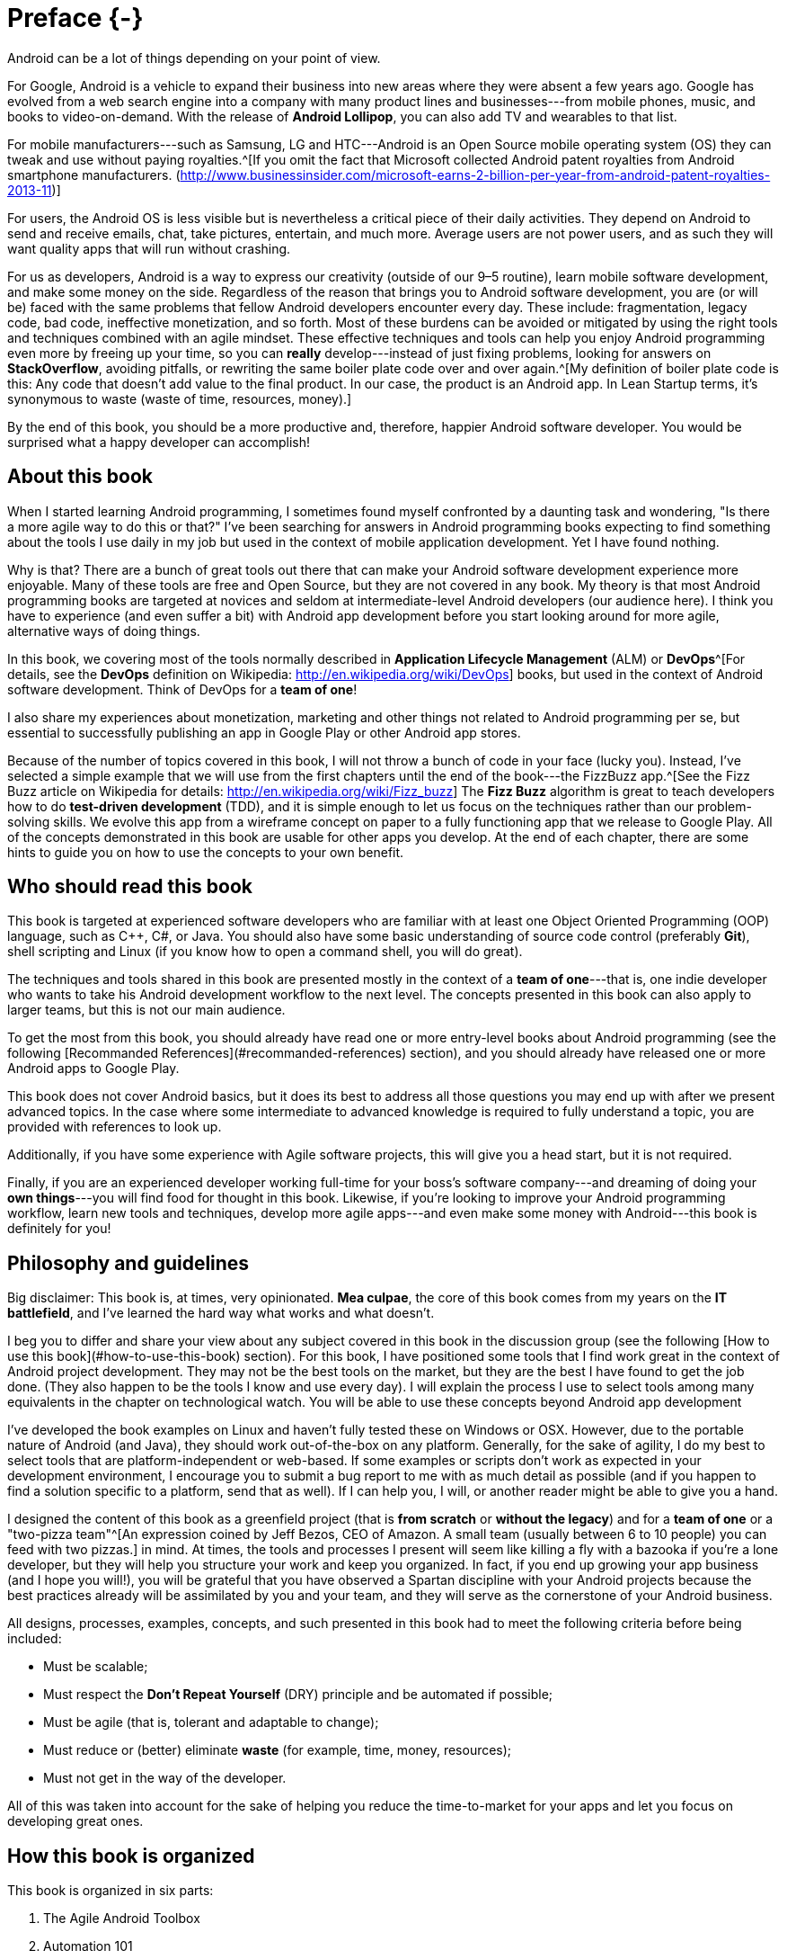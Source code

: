 # Preface {-}

Android can be a lot of things depending on your point of view.

For Google, Android is a vehicle to expand their business into new areas where they were absent a few years ago. Google has evolved from a web search engine into a company with many product lines and businesses---from mobile phones, music, and books to video-on-demand. With the release of *Android Lollipop*, you can also add TV and wearables to that list.

For mobile manufacturers---such as Samsung, LG and HTC---Android is an Open Source mobile operating system (OS) they can tweak and use without paying royalties.^[If you omit the fact that Microsoft collected Android patent royalties from Android smartphone manufacturers. (<http://www.businessinsider.com/microsoft-earns-2-billion-per-year-from-android-patent-royalties-2013-11>)]

For users, the Android OS is less visible but is nevertheless a critical piece of their daily activities. They depend on Android to send and receive emails, chat, take pictures, entertain, and much more. Average users are not power users, and as such they will want quality apps that will run without crashing.

For us as developers, Android is a way to express our creativity (outside of our 9–5 routine), learn mobile software development, and make some money on the side. Regardless of the reason that brings you to Android software development, you are (or will be) faced with the same problems that fellow Android developers encounter every day. These include: fragmentation, legacy code, bad code, ineffective monetization, and so forth. Most of these burdens can be avoided or mitigated by using the right tools and techniques combined with an agile mindset. These effective techniques and tools can help you enjoy Android programming even more by freeing up your time, so you can *really* develop---instead of just fixing problems, looking for answers on *StackOverflow*, avoiding pitfalls, or rewriting the same boiler plate code over and over again.^[My definition of boiler plate code is this: Any code that doesn't add value to the final product. In our case, the product is an Android app. In Lean Startup terms, it's synonymous to waste (waste of time, resources, money).]

By the end of this book, you should be a more productive and, therefore, happier Android software developer.  You would be surprised what a happy developer can accomplish!


## About this book

When I started learning Android programming, I sometimes found myself confronted by a daunting task and wondering, "Is there a more agile way to do this or that?" I've been searching for answers in Android programming books expecting to find something about the tools I use daily in my job but used in the context of mobile application development. Yet I have found nothing.

Why is that? There are a bunch of great tools out there that can make your Android software development experience more enjoyable. Many of these tools are free and Open Source, but they are not covered in any book. My theory is that most Android programming books are targeted at novices and seldom at intermediate-level Android developers (our audience here). I think you have to experience (and even suffer a bit) with Android app development before you start looking around for more agile, alternative ways of doing things.

In this book, we covering most of the tools normally described in *Application Lifecycle Management* (ALM) or *DevOps*^[For details, see the *DevOps* definition on Wikipedia: <http://en.wikipedia.org/wiki/DevOps>] books, but used in the context of Android software development.  Think of DevOps for a *team of one*!

I also share my experiences about monetization, marketing and other things not related to Android programming per se, but essential to successfully publishing an app in Google Play or other Android app stores.

Because of the number of topics covered in this book, I will not throw a bunch of code in your face (lucky you).  Instead, I've selected a simple example that we will use from the first chapters until the end of the book---the FizzBuzz app.^[See the Fizz Buzz article on Wikipedia for details: <http://en.wikipedia.org/wiki/Fizz_buzz>]  The *Fizz Buzz* algorithm is great to teach developers how to do *test-driven development* (TDD), and it is simple enough to let us focus on the techniques rather than our problem-solving skills.
We evolve this app from a wireframe concept on paper to a fully functioning app that we release to Google Play.  All of the concepts demonstrated in this book are usable for other apps you develop. At the end of each chapter, there are some hints to guide you on how to use the concepts to your own benefit.


## Who should read this book

This book is targeted at experienced software developers who are familiar with at least one Object Oriented Programming (OOP) language, such as C++, C#, or Java.  You should also have some basic understanding of source code control (preferably *Git*), shell scripting and Linux (if you know how to open a command shell, you will do great). 

The techniques and tools shared in this book are presented mostly in the context of a *team of one*---that is, one indie developer who wants to take his Android development workflow to the next level.  The concepts presented in this book can also apply to larger teams, but this is not our main audience.

To get the most from this book, you should already have read one or more entry-level books about Android programming (see the following [Recommanded References](#recommanded-references) section), and you should already have released one or more Android apps to Google Play.

This book does not cover Android basics, but it does its best to address all those questions you may end up with after we present advanced topics. In the case where some intermediate to advanced knowledge is required to fully understand a topic, you are provided with references to look up.

Additionally, if you have some experience with Agile software projects, this will give you a head start, but it is not required.

Finally, if you are an experienced developer working full-time for your boss's software company---and dreaming of doing your *own things*---you will find food for thought in this book. Likewise, if you're looking to improve your Android programming workflow, learn new tools and techniques, develop more agile apps---and even make some money with Android---this book is definitely for you!

## Philosophy and guidelines

Big disclaimer: This book is, at times, very opinionated. *Mea culpae*, the core of this book comes from my years on the *IT battlefield*, and I've learned the hard way what works and what doesn't.

I beg you to differ and share your view about any subject covered in this book in the discussion group (see the following [How to use this book](#how-to-use-this-book) section). For this book, I have positioned some tools that I find work great in the context of Android project development. They may not be the best tools on the market, but they are the best I have found to get the job done. (They also happen to be the tools I know and use every day). I will explain the process I use to select tools among many equivalents in the chapter on technological watch. You will be able to use these concepts beyond Android app development

I've developed the book examples on Linux and haven't fully tested these on Windows or OSX. However, due to the portable nature of Android (and Java), they should work out-of-the-box on any platform. Generally, for the sake of agility, I do my best to select tools that are platform-independent or web-based. If some examples or scripts don't work as expected in your development environment, I encourage you to submit a bug report to me with as much detail as possible (and if you happen to find a solution specific to a platform, send that as well). If I can help you, I will, or another reader might be able to give you a hand.

I designed the content of this book as a greenfield project (that is *from scratch* or *without the legacy*) and for a *team of one* or a "two-pizza team"^[An expression coined by Jeff Bezos, CEO of Amazon. A small team (usually between 6 to 10 people) you can feed with two pizzas.] in mind.  At times, the tools and processes I present will seem like killing a fly with a bazooka if you're a lone developer, but they will help you structure your work and keep you organized.  In fact, if you end up growing your app business (and I hope you will!), you will be grateful that you have observed a Spartan discipline with your Android projects because the best practices already will be assimilated by you and your team, and they will serve as the cornerstone of your Android business.

All designs, processes, examples, concepts, and such presented in this book had to meet the following criteria before being included:

* Must be scalable;
* Must respect the *Don't Repeat Yourself* (DRY) principle and be automated if possible;
* Must be agile (that is, tolerant and adaptable to change);
* Must reduce or (better) eliminate *waste* (for example, time, money, resources);
* Must not get in the way of the developer. 

All of this was taken into account for the sake of helping you reduce the time-to-market for your apps and let you focus on developing great ones.


## How this book is organized

This book is organized in six parts:

1. The Agile Android Toolbox
2. Automation 101
3. Agile Software Project Management
4. Lean Android
5. Scaling
6. Advanced Topics

In Part 1, we set up and present the tools I propose to fill your Agile Android developer toolbox. By the end of Part 1, you will have set up a development environment that will help you build our example application. In Part 2, building upon what we've learned in the previous chapters, I teach you how to optimize your development process by automating tedious or repetitive tasks, so we can concentrate on tasks with added value in building our final app. Then, in Part 3, we look at software management using Agile tools and methodology. We also talk about subjects like *behavior-driven development* (BDD) and TDD to help us document our code and designs. In Part 4, we locate and eliminate sources of waste. We follow some theories provided by the *Lean Startup* movement and learn how to implement an effective feedback loop (*Build-Measure-Learn* loop) for Android software projects. In Part 5, I show you how to use *cloud computing* to your advantage and scale your builds and tests to multiple environments. Finally, in Part 6, I talk about more advanced topics, such as marketing for your apps, publishing, and monetization tips and techniques.

In the appendix, I present less technical subjects that are usefull but not at the core of Agile Android software development. I present the techniques I use to monitor the evolution of the market, so I am alerted when new trends or opportunities surface. I also present how to select tools among equivalent alternatives. 

I hope you enjoy the ride!


## How to use this book

The first three parts of this book are meant to be followed in order like a tutorial. First, we put in place a development environment to support the Agile workflow we propose. Then, in the subsequent parts, we use that environment to build our example application and to improve it as we progress.  You can always skip some content if you are already familiar with it.  The Git repository is designed to provide you with the example app at a working state corresponding to a specific chapter.  So you can pick it up from there and continue with more advanced topics without getting lost.
If we think a chapter can be skipped by the more advanced readers (without impacting their comprehension of the following chapters), you will see an *optional icon* marking that chapter (see the following [Conventions used in this book](#conventions-used-in-this-book) section).

The book was written with the idea of releasing it to the community in parts as it was written.  That way, I was able to build a *Build-Measure-Learn* loop from the beginning à la *Lean Startup*.^[<http://theleanstartup.com/>]  This book will continue to develop even after it is released, and it will be updated regularly using feedback from readers and by following the new trends the Android ecosystem brings us.  So, as a complement to this book, I strongly encourage you to register---for free---to the following communities to stay informed of new events related to *Agile Android Software Development*:

* Google Group: <https://groups.google.com/forum/?hl=fr#!forum/agile-android-software-development>
* Google+ community: <https://plus.google.com/u/0/communities/106666596834203709065>
* Mailing List: <http://eepurl.com/XTV8H>  

You should also register for a free account on *GitHub* to access the *Agile Android Software Development* repository : <https://github.com/Agile-Android-Software-Development>.  You will be able to get all the examples, scripts, and much more from the Git repository.


## Conventions used in this book

The following conventions are used in this book:

`Constant width`
	
Used for source code listings and reference of class, variable, parameter names, and such referring to code snippets.

**`Constant width in bold`**

Indicates source code that was modified to illustrate an improvement to a previously presented source code listing.

*Italic*

Used when referring to URLs, filenames, file extensions, and to put emphasis on technical terms the first time they are cited in a chapter.

![Tip](images/tip.png)\

This icon indicates a tip or a suggestion.

![Notice or Warning](images/notice.png)\

This icon represents a notice or warning.

![Optional](images/optional.png)\

This icon illustrates that a section of text can be skipped and is provided only to offer some depth to a topic but is not essential to its understanding. 

## Recommanded references

If you need to deepen your knowledge or dust-off your Android programming skills, I recommend you the following books :

* Phillips, Bill, and Brian Hardy. [_**Android programming : the Big Nerd Ranch guide**_](http://goo.gl/9Svzp7). Atlanta, Ga: Big Nerd Ranch, 2013. Print. ISBN-10: 0321804333.
* Mednieks, Zigurd R. [_**Programming Android**_](http://goo.gl/vr7Uwx). Farnham: O'Reilly, 2012. Print. ISBN-10: 9781449316648.
* Clifton, Ian G. [_**Android user interface design : turning ideas and sketches into beautifully designed apps**_](http://goo.gl/0JtRFp). Upper Saddle River, NJ: Addison-Wesley, 2013. Print. ISBN-10: 0321886739.
* Murphy, Mark L. _**The Busy Coder's Guide to Android Development**_. eBook. Website: [https://wares.commonsware.com](https://wares.commonsware.com/#agiledroid). 

## About the author

Étienne Savard is a dad, a certified *Professional Scrum Master* (PSM), a pragmatic programmer, and an *Open Source* advocate. He has been a software developer for a long time. It all started on a *TRS-80 Color Computer* (when 64K was a lot of memory and 16 colors were enough). Since then, he has continued to pursue his quest to boldly go where no developer has gone before!

Étienne works as an IT consultant helping companies (from startups to large corporations) integrate best-of-breed tools and best practices into their software development process, including most of the same tools and practices presented in this book.

He started Android programming with the *Gingerbread* version of Android by reading books, following tutorials, and looking at a lot of source code. Étienne has also released a couple of apps on Google Play with some success and a lot of trial and error. He enjoyed Android programming from the start because of its openness, community, and architecture.
Etienne has found that the only missing part in the Android ecosystem is a more agile way of developing Android apps. This book is here to fill that gap. 
